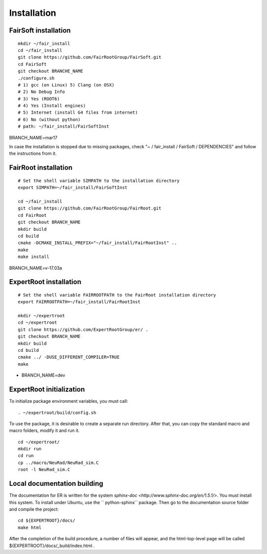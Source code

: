 Installation
============

FairSoft installation
---------------------

::

	mkdir ~/fair_install
	cd ~/fair_install
	git clone https://github.com/FairRootGroup/FairSoft.git
	cd FairSoft
	git checkout BRANCHE_NAME
	./configure.sh
	# 1) gcc (on Linux) 5) Clang (on OSX)
	# 2) No Debug Info
	# 3) Yes (ROOT6)
	# 4) Yes (Install engines)
	# 5) Internet (install G4 files from internet)
	# 6) No (without python)
	# path: ~/fair_install/FairSoftInst

BRANCH_NAME=mar17

In case the installation is stopped due to missing packages, check "~ / fair_install / FairSoft / DEPENDENCIES" and follow the instructions from it.

FairRoot installation
---------------------

::

	# Set the shell variable SIMPATH to the installation directory
	export SIMPATH=~/fair_install/FairSoftInst

	cd ~/fair_install
	git clone https://github.com/FairRootGroup/FairRoot.git
	cd FairRoot
	git checkout BRANCH_NAME
	mkdir build
	cd build
	cmake -DCMAKE_INSTALL_PREFIX="~/fair_install/FairRootInst" ..
	make
	make install

BRANCH_NAME=v-17.03a

ExpertRoot installation
-----------------------

::

	# Set the shell variable FAIRROOTPATH to the FairRoot installation directory
	export FAIRROOTPATH=~/fair_install/FairRootInst

	mkdir ~/expertroot
	cd ~/expertroot
	git clone https://github.com/ExpertRootGroup/er/ .
	git checkout BRANCH_NAME
	mkdir build
	cd build
	cmake ../ -DUSE_DIFFERENT_COMPILER=TRUE
	make

* BRANCH_NAME=dev

ExpertRoot initialization
-------------------------

To initialize package environment variables, you must call:

::

	. ~/expertroot/build/config.sh

To use the package, it is desirable to create a separate run directory. After that, you can copy the standard macro and macro folders, modify it and run it.

::

	cd ~/expertroot/
	mkdir run
	cd run
	cp ../macro/NeuRad/NeuRad_sim.C
	root -l NeuRad_sim.C

Local documentation building
----------------------------

The documentation for ER is written for the system
`sphinx-doc <http://www.sphinx-doc.org/en/1.5.1/>`.
You must install this system.
To install under Ubuntu, use the `` python-sphinx`` package.
Then go to the documentation source folder and compile the project:

::

	cd ${EXPERTROOT}/docs/
	make html

After the completion of the build procedure, a number of files will appear, and the html-top-level page will be called ${EXPERTROOT}/docs/_build/index.html .
